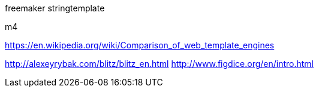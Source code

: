 freemaker
stringtemplate

m4


https://en.wikipedia.org/wiki/Comparison_of_web_template_engines


http://alexeyrybak.com/blitz/blitz_en.html
http://www.figdice.org/en/intro.html
